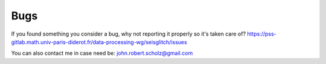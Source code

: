 Bugs
====

If you found something you consider a bug, why not reporting it properly so it's taken care of?  
https://pss-gitlab.math.univ-paris-diderot.fr/data-processing-wg/seisglitch/issues

You can also contact me in case need be:  
john.robert.scholz@gmail.com
